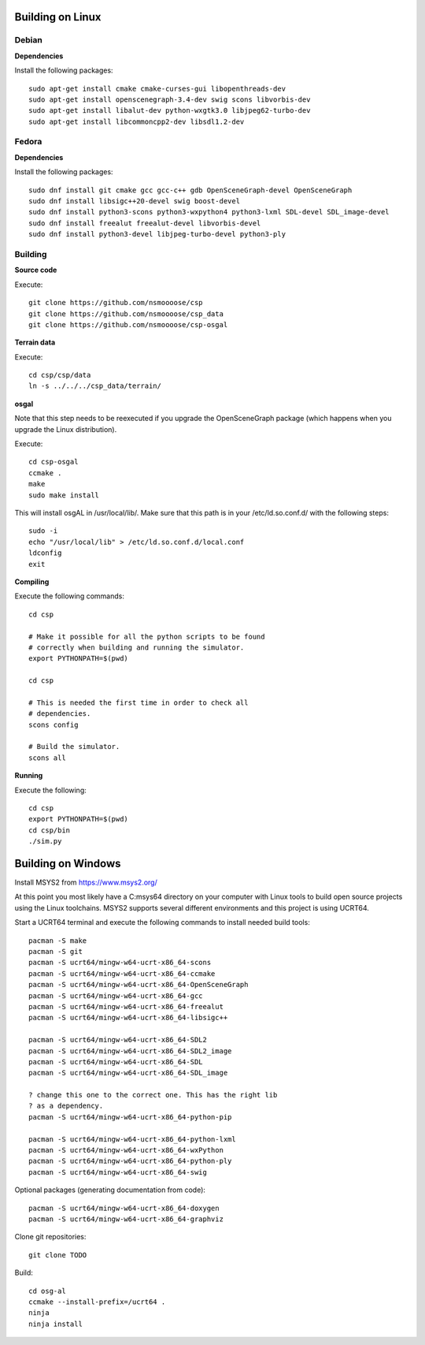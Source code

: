 Building on Linux
=================

Debian
------

**Dependencies**

Install the following packages::

  sudo apt-get install cmake cmake-curses-gui libopenthreads-dev
  sudo apt-get install openscenegraph-3.4-dev swig scons libvorbis-dev
  sudo apt-get install libalut-dev python-wxgtk3.0 libjpeg62-turbo-dev
  sudo apt-get install libcommoncpp2-dev libsdl1.2-dev

Fedora
------

**Dependencies**

Install the following packages::

  sudo dnf install git cmake gcc gcc-c++ gdb OpenSceneGraph-devel OpenSceneGraph
  sudo dnf install libsigc++20-devel swig boost-devel
  sudo dnf install python3-scons python3-wxpython4 python3-lxml SDL-devel SDL_image-devel
  sudo dnf install freealut freealut-devel libvorbis-devel
  sudo dnf install python3-devel libjpeg-turbo-devel python3-ply

Building
--------

**Source code**

Execute::

  git clone https://github.com/nsmoooose/csp
  git clone https://github.com/nsmoooose/csp_data
  git clone https://github.com/nsmoooose/csp-osgal

**Terrain data**

Execute::

  cd csp/csp/data
  ln -s ../../../csp_data/terrain/

**osgal**

Note that this step needs to be reexecuted if you upgrade the OpenSceneGraph
package (which happens when you upgrade the Linux distribution).

Execute::

  cd csp-osgal
  ccmake .
  make
  sudo make install

This will install osgAL in /usr/local/lib/. Make sure that this path
is in your /etc/ld.so.conf.d/ with the following steps::

  sudo -i
  echo "/usr/local/lib" > /etc/ld.so.conf.d/local.conf
  ldconfig
  exit

**Compiling**

Execute the following commands::

  cd csp

  # Make it possible for all the python scripts to be found
  # correctly when building and running the simulator.
  export PYTHONPATH=$(pwd)

  cd csp

  # This is needed the first time in order to check all
  # dependencies.
  scons config

  # Build the simulator.
  scons all

**Running**

Execute the following::

  cd csp
  export PYTHONPATH=$(pwd)
  cd csp/bin
  ./sim.py


Building on Windows
===================

Install MSYS2 from https://www.msys2.org/

At this point you most likely have a C:\msys64 directory on your computer
with Linux tools to build open source projects using the Linux toolchains.
MSYS2 supports several different environments and this project is using UCRT64.

Start a UCRT64 terminal and execute the following commands to install
needed build tools::

  pacman -S make
  pacman -S git
  pacman -S ucrt64/mingw-w64-ucrt-x86_64-scons
  pacman -S ucrt64/mingw-w64-ucrt-x86_64-ccmake
  pacman -S ucrt64/mingw-w64-ucrt-x86_64-OpenSceneGraph
  pacman -S ucrt64/mingw-w64-ucrt-x86_64-gcc
  pacman -S ucrt64/mingw-w64-ucrt-x86_64-freealut
  pacman -S ucrt64/mingw-w64-ucrt-x86_64-libsigc++

  pacman -S ucrt64/mingw-w64-ucrt-x86_64-SDL2
  pacman -S ucrt64/mingw-w64-ucrt-x86_64-SDL2_image
  pacman -S ucrt64/mingw-w64-ucrt-x86_64-SDL
  pacman -S ucrt64/mingw-w64-ucrt-x86_64-SDL_image

  ? change this one to the correct one. This has the right lib
  ? as a dependency.
  pacman -S ucrt64/mingw-w64-ucrt-x86_64-python-pip

  pacman -S ucrt64/mingw-w64-ucrt-x86_64-python-lxml
  pacman -S ucrt64/mingw-w64-ucrt-x86_64-wxPython
  pacman -S ucrt64/mingw-w64-ucrt-x86_64-python-ply
  pacman -S ucrt64/mingw-w64-ucrt-x86_64-swig

Optional packages (generating documentation from code)::

  pacman -S ucrt64/mingw-w64-ucrt-x86_64-doxygen
  pacman -S ucrt64/mingw-w64-ucrt-x86_64-graphviz

Clone git repositories::

  git clone TODO

Build::

  cd osg-al
  ccmake --install-prefix=/ucrt64 .
  ninja
  ninja install
